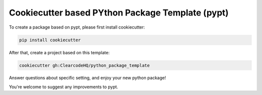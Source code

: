 Cookiecutter based PYthon Package Template (pypt)
=================================================

To create a package based on pypt, please first install cookiecutter:

.. code-block:: bash

    pip install cookiecutter

After that, create a project based on this template:

.. code-block:: bash

    cookiecutter gh:ClearcodeHQ/python_package_template

Answer questions about specific setting, and enjoy your new python package!


You're welcome to suggest any improvements to pypt.